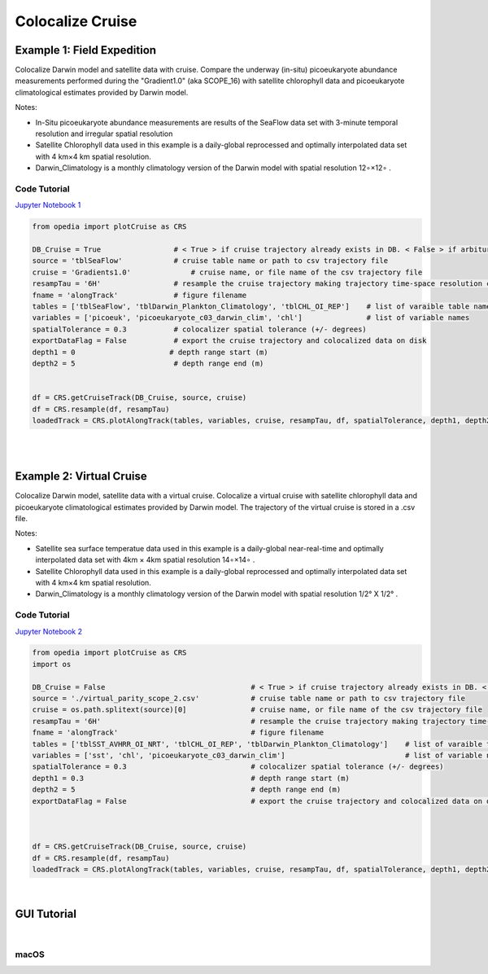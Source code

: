 

.. _Jupyter Notebook 1: https://github.com/mdashkezari/opedia/blob/master/notebooks/Colocalize_Cruise.ipynb
.. _Jupyter Notebook 2: https://github.com/mdashkezari/opedia/blob/master/notebooks/Colocalize_Virtual_Cruise.ipynb



Colocalize Cruise
=================



Example 1: Field Expedition
^^^^^^^^^^^^^^^^^^^^^^^^^^^

Colocalize Darwin model and satellite data with cruise.
Compare the underway (in-situ) picoeukaryote abundance measurements performed during the "Gradient1.0" (aka SCOPE_16) with satellite chlorophyll data and picoeukaryote climatological estimates provided by Darwin model.


Notes:

- In-Situ picoeukaryote abundance measurements are results of the SeaFlow data set with 3-minute temporal resolution and irregular spatial resolution
- Satellite Chlorophyll data used in this example is a daily-global reprocessed and optimally interpolated data set with  4 km×4 km  spatial resolution.
- Darwin_Climatology is a monthly climatology version of the Darwin model with spatial resolution  12∘×12∘ .

Code Tutorial
-------------

`Jupyter Notebook 1`_


.. code-block:: python


    from opedia import plotCruise as CRS

    DB_Cruise = True                 # < True > if cruise trajectory already exists in DB. < False > if arbiturary cruise file (e.g. virtual)
    source = 'tblSeaFlow'            # cruise table name or path to csv trajectory file
    cruise = 'Gradients1.0'              # cruise name, or file name of the csv trajectory file
    resampTau = '6H'                 # resample the cruise trajectory making trajectory time-space resolution coarser: e.g. '6H' (6 hourly), '3T' (3 minutes), ... '0' (ignore)
    fname = 'alongTrack'             # figure filename
    tables = ['tblSeaFlow', 'tblDarwin_Plankton_Climatology', 'tblCHL_OI_REP']    # list of varaible table names
    variables = ['picoeuk', 'picoeukaryote_c03_darwin_clim', 'chl']               # list of variable names
    spatialTolerance = 0.3           # colocalizer spatial tolerance (+/- degrees)
    exportDataFlag = False           # export the cruise trajectory and colocalized data on disk
    depth1 = 0                      # depth range start (m)
    depth2 = 5                       # depth range end (m)


    df = CRS.getCruiseTrack(DB_Cruise, source, cruise)
    df = CRS.resample(df, resampTau)
    loadedTrack = CRS.plotAlongTrack(tables, variables, cruise, resampTau, df, spatialTolerance, depth1, depth2, fname, exportDataFlag, marker='-', msize=30, clr='darkturquoise')


|


.. raw:: html

    <iframe src="../_static/tutorial_plots/alongTrack.html"  frameborder = 0  height="1000px" width="100%">></iframe>

|

Example 2: Virtual Cruise
^^^^^^^^^^^^^^^^^^^^^^^^^

Colocalize Darwin model, satellite data with a virtual cruise.
Colocalize a virtual cruise with satellite chlorophyll data and picoeukaryote climatological estimates provided by Darwin model. The trajectory of the virtual cruise is stored in a .csv file.


Notes:

- Satellite sea surface temperatue data used in this example is a daily-global near-real-time and optimally interpolated data set with 4km × 4km spatial resolution  14∘×14∘ .
- Satellite Chlorophyll data used in this example is a daily-global reprocessed and optimally interpolated data set with  4 km×4 km  spatial resolution.
- Darwin_Climatology is a monthly climatology version of the Darwin model with spatial resolution  1/2° X 1/2° .


Code Tutorial
-------------

`Jupyter Notebook 2`_


.. code-block:: python

    from opedia import plotCruise as CRS
    import os

    DB_Cruise = False                                  # < True > if cruise trajectory already exists in DB. < False > if arbiturary cruise file (e.g. virtual)
    source = './virtual_parity_scope_2.csv'            # cruise table name or path to csv trajectory file
    cruise = os.path.splitext(source)[0]               # cruise name, or file name of the csv trajectory file
    resampTau = '6H'                                   # resample the cruise trajectory making trajectory time-space resolution coarser: e.g. '6H' (6 hourly), '3T' (3 minutes), ... '0' (ignore)
    fname = 'alongTrack'                               # figure filename
    tables = ['tblSST_AVHRR_OI_NRT', 'tblCHL_OI_REP', 'tblDarwin_Plankton_Climatology']    # list of varaible table names
    variables = ['sst', 'chl', 'picoeukaryote_c03_darwin_clim']                            # list of variable names
    spatialTolerance = 0.3                             # colocalizer spatial tolerance (+/- degrees)
    depth1 = 0.3                                       # depth range start (m)
    depth2 = 5                                         # depth range end (m)
    exportDataFlag = False                             # export the cruise trajectory and colocalized data on disk



    df = CRS.getCruiseTrack(DB_Cruise, source, cruise)
    df = CRS.resample(df, resampTau)
    loadedTrack = CRS.plotAlongTrack(tables, variables, cruise, resampTau, df, spatialTolerance, depth1, depth2, fname, exportDataFlag, marker='-', msize=30, clr='darkturquoise')



|


GUI Tutorial
^^^^^^^^^^^^
|


macOS
-------


.. raw:: html

    <iframe src="https://www.youtube.com/embed/cLY5R49JwCc"  frameborder = 0  height="700x" width="80%" allowfullscreen></iframe>
